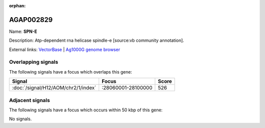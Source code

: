 :orphan:

AGAP002829
=============



Name: **SPN-E**

Description: Atp-dependent rna helicase spindle-e [source:vb community annotation].

External links:
`VectorBase <https://www.vectorbase.org/Anopheles_gambiae/Gene/Summary?g=AGAP002829>`_ |
`Ag1000G genome browser <https://www.malariagen.net/apps/ag1000g/phase1-AR3/index.html?genome_region=2R:28069421-28074769#genomebrowser>`_

Overlapping signals
-------------------

The following signals have a focus which overlaps this gene:



.. cssclass:: table-hover
.. csv-table::
    :widths: auto
    :header: Signal,Focus,Score

    :doc:`/signal/H12/AOM/chr2/1/index`,":28060001-28100000",526
    



Adjacent signals
----------------

The following signals have a focus which occurs within 50 kbp of this gene:



No signals.


